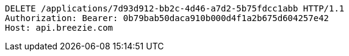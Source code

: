 [source,http,options="nowrap"]
----
DELETE /applications/7d93d912-bb2c-4d46-a7d2-5b75fdcc1abb HTTP/1.1
Authorization: Bearer: 0b79bab50daca910b000d4f1a2b675d604257e42
Host: api.breezie.com

----